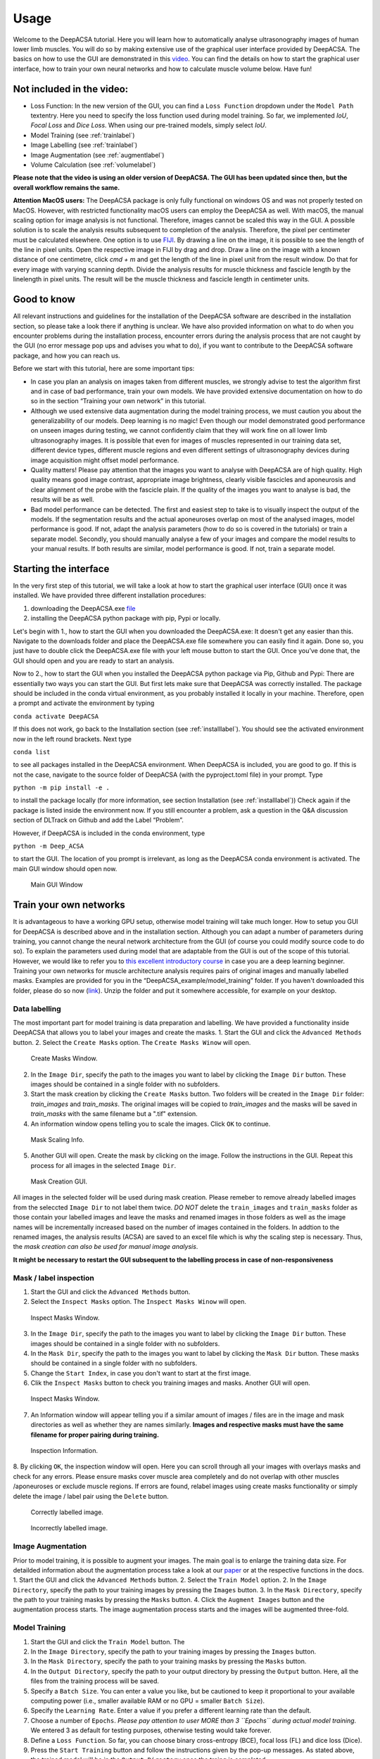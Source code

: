 .. _usagelabel:

Usage
=====

Welcome to the DeepACSA tutorial. 
Here you will learn how to automatically analyse ultrasonography images of human lower limb muscles. 
You will do so by making extensive use of the graphical user interface provided by DeepACSA. 
The basics on how to use the GUI are demonstrated in this `video <https://www.youtube.com/watch?v=It9CqVSNc9M>`_. 
You can find the details on how to start the graphical user interface, how to train your own neural networks and how to calculate muscle volume below. 
Have fun!

Not included in the video:
--------------------------

- Loss Function: In the new version of the GUI, you can find a ``Loss Function`` dropdown under the ``Model Path`` textentry. Here you need to specify the loss function used during model training. So far, we implemented *IoU*, *Focal Loss* and *Dice Loss*. When using our pre-trained models, simply select *IoU*. 
- Model Training (see :ref:`trainlabel`)
- Image Labelling (see :ref:`trainlabel`)
- Image Augmentation (see :ref:`augmentlabel`)
- Volume Calculation (see :ref:`volumelabel`)

**Please note that the video is using an older version of DeepACSA. The GUI has been updated since then, but the overall workflow remains the same.**

**Attention MacOS users:**
The DeepACSA package is only fully functional on windows OS and was not properly tested on MacOS. However, with restricted functionality macOS users can employ the DeepACSA as well. With macOS, the manual scaling option for image analysis is not functional. Therefore, images cannot be scaled this way in the GUI. A possible solution is to scale the analysis results subsequent to completion of the analysis. Therefore, the pixel per centimeter must be calculated elsewhere. One option is to use `FIJI <https://imagej.net/software/fiji/downloads>`_. By drawing a line on the image, it is possible to see the length of the line in pixel units. Open the respective image in FIJI by drag and drop. Draw a line on the image with a known distance of one centimetre, click `cmd + m` and get the length of the line in pixel unit from the result window. Do that for every image with varying scanning depth. Divide the analysis results for muscle thickness and fascicle length by the linelength in pixel units. The result will be the muscle thickness and fascicle length in centimeter units.

Good to know
------------

All relevant instructions and guidelines for the installation of the DeepACSA software are described in the installation section, so please take a look there if anything is unclear. We have also provided information on what to do when you encounter problems during the installation process, encounter errors during the analysis process that are not caught by the GUI (no error message pop ups and advises you what to do), if you want to contribute to the DeepACSA software package, and how you can reach us.

Before we start with this tutorial, here are some important tips:

- In case you plan an analysis on images taken from different muscles, we strongly advise to 
  test the algorithm first and in case of bad performance, train your own models. We have provided 
  extensive documentation on how to do so in the section “Training your own network” in this tutorial.

- Although we used extensive data augmentation during the model training process, we must 
  caution you about the generalizability of our models. Deep learning is no magic! Even though our model demonstrated good performance on unseen images during testing, we cannot confidently claim that they will work fine on all lower limb ultrasonography images.
  It is possible that even for images of muscles represented in our training data set, different device types, different muscle regions and even different settings of ultrasonography devices during image acquisition might offset model performance. 

- Quality matters! Please pay attention that the images you want to analyse with DeepACSA are 
  of high quality. High quality means good image contrast, appropriate image brightness, clearly visible fascicles and aponeurosis and clear alignment of the probe with the fascicle plain. If the quality of the images you want to analyse is bad, the results will be as well.

- Bad model performance can be detected. The first and easiest step to take is to visually 
  inspect the output of the models. If the segmentation results and the actual aponeuroses overlap on most of the analysed images, model performance is good. If not, adapt the analysis parameters (how to do so is covered in the tutorials) or train a separate model. Secondly, you should manually analyse a few of your images and compare the model results to your manual results. If both results are similar, model performance is good. If not, train a separate model.

Starting the interface
----------------------

In the very first step of this tutorial, we will take a look at how to start the graphical user interface (GUI) once it was installed. We have provided three different installation procedures: 

1. downloading the DeepACSA.exe `file <https://zenodo.org/record/8007009>`_

2. installing the DeepACSA python package with pip, Pypi or locally.

Let's begin with 1., how to start the GUI when you downloaded the DeepACSA.exe: 
It doesn't get any easier than this. Navigate to the downloads folder and place the DeepACSA.exe file somewhere you can easily find it again. Done so, you just have to double click the DeepACSA.exe file with your left mouse button to start the GUI. Once you’ve done that, the GUI should open and you are ready to start an analysis.

Now to 2., how to start the GUI when you installed the DeepACSA python package via Pip, Github and Pypi:
There are essentially two ways you can start the GUI. But first lets make sure that DeepACSA was correctly installed. The package should be included in the conda virtual environment, as you probably installed it locally in your machine. Therefore, open a prompt and activate the environment by typing 

``conda activate DeepACSA``

If this does not work, go back to the Installation section (see :ref:`installlabel`).
You should see the activated environment now in the left round brackets. Next type

``conda list``

to see all packages installed in the DeepACSA environment. When DeepACSA is included, you are good to go. If this is not the case, navigate to the source folder of DeepACSA (with the pyproject.toml file) in your prompt. Type

``python -m pip install -e .``

to install the package locally (for more information, see section Installation (see :ref:`installlabel`))
Check again if the package is listed inside the environment now. If you still encounter a problem, ask a question in the Q&A discussion section of DLTrack on Github and add the Label “Problem”.

However, if DeepACSA is included in the conda environment, type 

``python -m Deep_ACSA`` 

to start the GUI. The location of you prompt is irrelevant, as long as the DeepACSA conda environment is activated. The main GUI window should open now.

.. figure:: ..\\gui_files\\main.png
    :scale: 50 %
    :alt: main_gui_figure

    Main GUI Window

.. _trainlabel:

Train your own networks
-----------------------

It is advantageous to have a working GPU setup, otherwise model training will take much longer. 
How to setup you GUI for DeepACSA is described above and in the installation section. 
Although you can adapt a number of parameters during training, you cannot change the neural network architecture from the GUI (of course you could modify source code to do so). 
To explain the parameters used during model that are adaptable from the GUI is out of the scope of this tutorial. However, we would like to refer you to `this excellent introductory course <https://deeplizard.com/learn/video/gZmobeGL0Yg>`_ in case you are a deep learning beginner.
Training your own networks for muscle architecture analysis requires pairs of original images and manually labelled masks. Examples are provided for you in the “DeepACSA_example/model_training” folder. If you haven't downloaded this folder, please do so now (`link <https://zenodo.org/record/8007009>`_). Unzip the folder and put it somewhere accessible, for example on your desktop.

Data labelling
""""""""""""""

The most important part for model training is data preparation and labelling.
We have provided a functionality inside DeepACSA that allows you to label your images and create the masks.
1. Start the GUI and click the ``Advanced Methods`` button.
2. Select the ``Create Masks`` option. The ``Create Masks Winow`` will open. 

.. figure:: ..\\gui_files\\create_masks.png
  :scale: 50 %
  :alt: create_masks_figure

  Create Masks Window.

2. In the ``Image Dir``, specify the path to the images you want to label by clicking the ``Image Dir`` button. These images should be contained in a single folder with no subfolders.
3. Start the mask creation by clicking the ``Create Masks`` button. Two folders will be created in the ``Image Dir`` folder: *train_images* and *train_masks*. The original images will be copied to *train_images* and the masks will be saved in *train_masks* with the same filename but a ".tif" extension.
4. An information window opens telling you to scale the images. Click ``OK`` to continue.
  
.. figure:: ..\\gui_files\\mask_info.png
  :scale: 50 %
  :alt: mask_info_figure

  Mask Scaling Info.
  
5. Another GUI will open. Create the mask by clicking on the image. Follow the instructions in the GUI. Repeat this process for all images in the selected ``Image Dir``.

.. figure:: ..\\gui_files\\make_mask.png
  :scale: 50 %
  :alt: make_mask_figure

  Mask Creation GUI.

All images in the selected folder will be used during mask creation. Please remeber to remove already labelled images from the seleccted ``Image Dir`` to not label them twice. *DO NOT* delete the ``train_images`` and ``train_masks`` folder as those contain your labelled images and leave the masks and renamed images in those folders as well as the image names will be incrementally increased based on the number of images contained in the folders.
In addtion to the renamed images, the analysis results (ACSA) are saved to an excel file which is why the scaling step is necessary. Thus, the *mask creation can also be used for manual image analysis*.

**It might be necessary to restart the GUI subsequent to the labelling process in case of non-responsiveness**

Mask / label inspection
"""""""""""""""""""""""

1. Start the GUI and click the ``Advanced Methods`` button.
2. Select the ``Inspect Masks`` option. The ``Inspect Masks Winow`` will open.

.. figure:: ..\\gui_files\\inspect.png
  :scale: 50 %
  :alt: inspect_figure

  Inspect Masks Window.

3. In the ``Image Dir``, specify the path to the images you want to label by clicking the ``Image Dir`` button. These images should be contained in a single folder with no subfolders.
4. In the ``Mask Dir``, specify the path to the images you want to label by clicking the ``Mask Dir`` button. These masks should be contained in a single folder with no subfolders.
5. Change the ``Start Index``, in case you don't want to start at the first image.
6. Clik the ``Inspect Masks`` button to check you training images and masks. Another GUI will open.

.. figure:: ..\\gui_files\\inspect.png
  :scale: 50 %
  :alt: inspect_figure

  Inspect Masks Window.

7. An Information window will appear telling you if a similar amount of images / files are in the image and mask directories as well as whether they are names similarly. **Images and respective masks must have the same filename for proper pairing during training.**

.. figure:: ..\\gui_files\\inspect_info.png
  :scale: 50 %
  :alt: inspect_figure

  Inspection Information.
  
8. By clicking ``OK``, the inspection window will open. Here you can scroll through all your images with overlays masks and check for any errors. Please ensure masks cover muscle area completely and do not overlap with other muscles /aponeuroses or exclude muscle regions. 
If errors are found, relabel images using create masks functionality or simply delete the image / label pair using the ``Delete`` button.

.. figure:: ..\\gui_files\\inspect_correct.png
  :scale: 50 %
  :alt: inspect_figure

  Correctly labelled image.

.. figure:: ..\\gui_files\\inspect_incorrect.png
  :scale: 50 %
  :alt: inspect_figure

  Incorrectly labelled image.

.. _augmentlabel:

Image Augmentation
""""""""""""""""""

Prior to model training, it is possible to augment your images. The main goal is to enlarge the training data size.
For detailded information about the augmentation process take a look at our `paper <https://journals.lww.com/acsm-msse/Abstract/2022/12000/DeepACSA__Automatic_Segmentation_of.21.aspx>`_ or at the respective functions in the docs. 
1. Start the GUI and click the ``Advanced Methods`` button.
2. Select the ``Train Model`` option.
2. In the ``Image Directory``, specify the path to your training images by pressing the ``Images`` button.
3. In the ``Mask Directory``, specify the path to your training masks by pressing the ``Masks`` button. 
4. Click the ``Augment Images`` button and the augmentation process starts. 
The image augmentation process starts and the images will be augmented three-fold.

Model Training
""""""""""""""

1. Start the GUI and click the ``Train Model`` button. The 
2. In the ``Image Directory``, specify the path to your training images by pressing the ``Images`` button.
3. In the ``Mask Directory``, specify the path to your training masks by pressing the ``Masks`` button. 
4. In the ``Output Directory``, specify the path to your output directory by pressing the ``Output`` button. Here, all the files from the training process will be saved.
5. Specify a ``Batch Size``. You can enter a value you like, but be cautioned to keep it proportional to your available computing power (i.e., smaller available RAM or no GPU = smaller ``Batch Size``).
6. Specify the ``Learning Rate``. Enter a value if you prefer a different learning rate than the default.
7. Choose a number of ``Epochs``. *Please pay attention to user MORE than 3 ``Epochs`` during actual model training*. We entered 3 as default for testing purposes, otherwise testing would take forever.
8. Define a ``Loss Function``. So far, you can choose binary cross-entropy (BCE), focal loss (FL) and dice loss (Dice).
9. Press the ``Start Training`` button and follow the instructions given by the pop-up messages. As stated above, the trained model will be in the ``Output Directory`` once the traing is completed.

**Restart the GUI when model training is completed to sucessfully use the trained models.**

.. _volumelabel:

Calculate muscle volume
-----------------------

Here we employ the truncated cone formula to calculate the muscle volume. To calculate the volume of a muscle using DeepACSA, several prerequisites are important:

- Muscle volume calculation can only be done when several images of the same muscle across several muscle regions are available and stored in the same folder.
- The images **must** be named in order from proximal to distal (i.e, img0.tif, img1.tif, img2.tif, ..., imgN.tif).
- The distance between the images of different muscle regions is knwon and constant.
- The higher the number of images, the more accurate the volume calculation.

1. Once all prerequisites are fullfilled, select the folder conatining the images of the same muscle and different regions as ``Root Directory``.
2. Choose a ``Model Path`` to the model you wish to use and specify all other parameters in the GUI accordingly. 
3. In the ``Muscle Volume`` section, select the checkbox ``Yes`` for ``Volume Calculation`` and specify the ``Distance`` as the distance between the images you collected.
4. Proceed to press the button ``Run`` and the muscle volume will be calculated combining all ACSA measurements of the images in the ``Root Directory`` and will be displayed in the .xlsx result file. 
